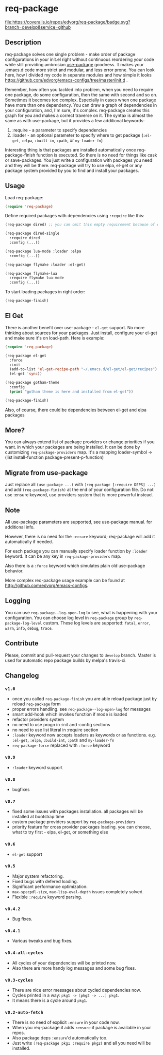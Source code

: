 * req-package

  [[http://www.gnu.org/licenses/gpl-3.0.txt][file:https://img.shields.io/badge/license-GPL_3-green.svg]]
  [[http://melpa.org/#/req-package][file:http://melpa.org/packages/req-package-badge.svg]]
  [[http://stable.melpa.org/#/req-package][file:http://stable.melpa.org/packages/req-package-badge.svg]]
  [[https://travis-ci.org/edvorg/req-package][file:https://travis-ci.org/edvorg/req-package.svg]]
  [[https://coveralls.io/github/edvorg/req-package?branch=develop][file:https://coveralls.io/repos/edvorg/req-package/badge.svg?branch=develop&service=github]]

** Description

   req-package solves one single problem - make order of package configurations
   in your init.el right without continuous reordering your code while still
   providing ambrosian [[https://github.com/jwiegley/use-package][use-package]] goodness.
   It makes your .emacs.d code more strict and modular, and less error prone.
   You can look here, how I divided my code in separate modules
   and how simple it looks https://github.com/edvorg/emacs-configs/tree/master/init.d .

   Remember, how often you tackled into problem, when you need to require one package,
   do some configuration, then the same with second and so on. Sometimes it becomes too complex.
   Especially in cases when one package have more than one dependency.
   You can draw a graph of dependencies in your configuration, and, I'm sure, it's complex.
   req-package creates this graph for you and makes a correct traverse on it.
   The syntax is almost the same as with use-package, but it provides a few additional keywords:
   1) :require - a parameter to specify dependencies
   2) :loader - an optional parameter to specify where to get package
      (=:el-get=, =:elpa=, =:built-in=, =:path=, or =my-loader-fn=)

   Interesting thing is that packages are installed automatically once req-package-finish function is executed.
   So there is no need for things like cask or save-packages.
   You just write a configuration with packages you need and they will be there.
   req-package will try to use elpa, el-get or any package system provided by you
   to find and install your packages.

** Usage

   Load req-package:

   #+BEGIN_SRC emacs-lisp
   (require 'req-package)
   #+END_SRC

   Define required packages with dependencies using =:require= like this:

   #+BEGIN_SRC emacs-lisp
   (req-package dired) ;; you can omit this empty requirement because of dired-single

   (req-package dired-single
     :require dired
     :config (...))

   (req-package lua-mode :loader :elpa
     :config (...))

   (req-package flymake :loader :el-get)

   (req-package flymake-lua
     :require flymake lua-mode
     :config (...))
   #+END_SRC

   To start loading packages in right order:

   #+BEGIN_SRC emacs-lisp
   (req-package-finish)
   #+END_SRC

** El Get

   There is another benefit over use-package - =el-get= support.
   No more thinking about sources for your packages.
   Just install, configure your el-get and make sure it's on load-path.
   Here is example:

   #+BEGIN_SRC emacs-lisp
    (require 'req-package)

    (req-package el-get
      :force
      :init
      (add-to-list 'el-get-recipe-path "~/.emacs.d/el-get/el-get/recipes")
      (el-get 'sync))

    (req-package gotham-theme
      :config
      (print "gotham theme is here and installed from el-get"))

    (req-package-finish)
   #+END_SRC

   Also, of course, there could be dependencies between el-get and elpa packages

** More?

   You can always extend list of package providers or change priorities if you want.
   in which your packages are being installed.
   It can be done by customizing =req-package-providers= map.
   It's a mapping loader-symbol -> (list install-function package-present-p-function)

** Migrate from use-package

   Just replace all =(use-package ...)= with =(req-package [:require DEPS] ...)= and add =(req-package-finish)= at the end of your configuration file.
   Do not use :ensure keyword, use providers system that is more powerful instead.

** Note

   All use-package parameters are supported, see use-package manual.
   for additional info.

   However, there is no need for the =:ensure= keyword; req-package will add it automatically if needed.

   For each package you can manually specify loader function by =:loader= keyword.
   It can be any key in =req-package-providers= map.

   Also there is a =:force= keyword which simulates plain old use-package behavior.

   More complex req-package usage example can be found at http://github.com/edvorg/emacs-configs.

** Logging

   You can use =req-package--log-open-log= to see, what is happening with your configuration.
   You can choose log level in =req-package= group by =req-package-log-level= custom.
   These log levels are supported: =fatal=, =error=, =warn=, =info=, =debug=, =trace=.

** Contribute

   Please, commit and pull-request your changes to =develop= branch.
   Master is used for automatic repo package builds by melpa's travis-ci.

** Changelog

*** =v1.0=

    - once you called =req-package-finish= you are able reload package just by reload =req-package= form
    - proper errors handling. see =req-package--log-open-log= for messages
    - smart add-hook which invokes function if mode is loaded
    - refactor providers system
    - no need to use progn in :init and :config sections
    - no need to use list literal in :require section
    - =:loader= keyword now accepts loaders as keywords or as functions.
      e.g. =:el-get=, =:elpa=, =:build-int=, =:path= and =my-loader-fn=
    - =req-package-force= replaced with =:force= keyword

*** =v0.9=

    - =:loader= keyword support

*** =v0.8=

    - bugfixes

*** =v0.7=

    - fixed some issues with packages installation. all packages will be installed at bootstrap time
    - custom package providers support by =req-package-providers=
    - priority feature for cross provider packages loading. you can choose, what to try first - elpa, el-get, or something else

*** =v0.6=

    - =el-get= support

*** =v0.5=

    - Major system refactoring.
    - Fixed bugs with defered loading.
    - Significant performance optimization.
    - =max-specpdl-size=, =max-lisp-eval-depth= issues completely solved.
    - Flexible =:require= keyword parsing.

*** =v0.4.2=

    - Bug fixes.

*** =v0.4.1=

    - Various tweaks and bug fixes.

*** =v0.4-all-cycles=

    - All cycles of your dependencies will be printed now.
    - Also there are more handy log messages and some bug fixes.

*** =v0.3-cycles=

    - There are nice error messages about cycled dependencies now.
    - Cycles printed in a way: =pkg1 -> [pkg2 -> ...] pkg1=.
    - It means there is a cycle around =pkg1=.

*** =v0.2-auto-fetch=

    - There is no need of explicit =:ensure= in your code now.
    - When you req-package it adds =:ensure= if package is available in your repos.
    - Also package deps =:ensure='d automatically too.
    - Just write =(req-package pkg1 :require pkg2)= and all you need will be installed.
